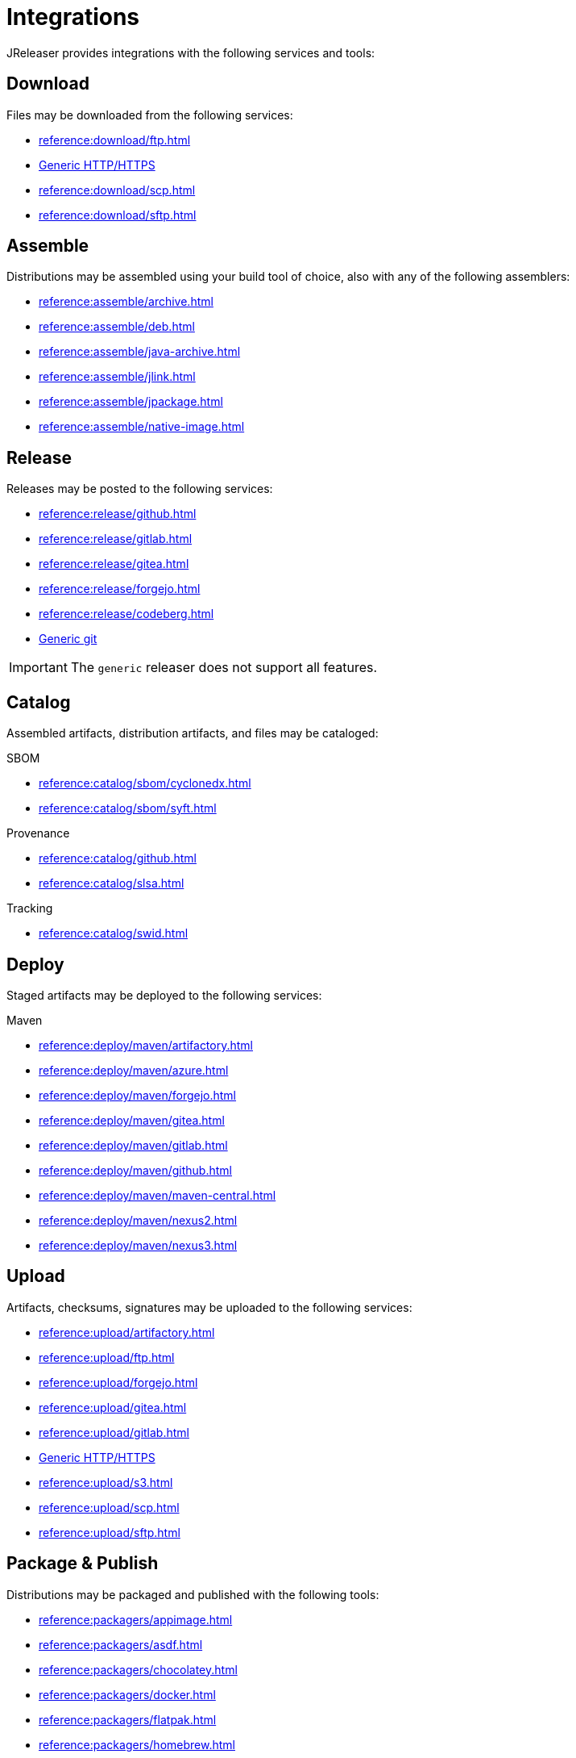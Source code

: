 = Integrations

JReleaser provides integrations with the following services and tools:

== Download

Files may be downloaded from the following services:

 * xref:reference:download/ftp.adoc[]
 * xref:reference:download/http.adoc[Generic HTTP/HTTPS]
 * xref:reference:download/scp.adoc[]
 * xref:reference:download/sftp.adoc[]

== Assemble

Distributions may be assembled using your build tool of choice, also with any of the following assemblers:

 * xref:reference:assemble/archive.adoc[]
 * xref:reference:assemble/deb.adoc[]
 * xref:reference:assemble/java-archive.adoc[]
 * xref:reference:assemble/jlink.adoc[]
 * xref:reference:assemble/jpackage.adoc[]
 * xref:reference:assemble/native-image.adoc[]

== Release

Releases may be posted to the following services:

 * xref:reference:release/github.adoc[]
 * xref:reference:release/gitlab.adoc[]
 * xref:reference:release/gitea.adoc[]
 * xref:reference:release/forgejo.adoc[]
 * xref:reference:release/codeberg.adoc[]
 * xref:reference:release/generic.adoc[Generic git]

IMPORTANT: The `generic` releaser does not support all features.

== Catalog

Assembled artifacts, distribution artifacts, and files may be cataloged:

.SBOM
 * xref:reference:catalog/sbom/cyclonedx.adoc[]
 * xref:reference:catalog/sbom/syft.adoc[]

.Provenance
 * xref:reference:catalog/github.adoc[]
 * xref:reference:catalog/slsa.adoc[]

.Tracking
 * xref:reference:catalog/swid.adoc[]

== Deploy

Staged artifacts may be deployed to the following services:

.Maven
 * xref:reference:deploy/maven/artifactory.adoc[]
 * xref:reference:deploy/maven/azure.adoc[]
 * xref:reference:deploy/maven/forgejo.adoc[]
 * xref:reference:deploy/maven/gitea.adoc[]
 * xref:reference:deploy/maven/gitlab.adoc[]
 * xref:reference:deploy/maven/github.adoc[]
 * xref:reference:deploy/maven/maven-central.adoc[]
 * xref:reference:deploy/maven/nexus2.adoc[]
 * xref:reference:deploy/maven/nexus3.adoc[]

== Upload

Artifacts, checksums, signatures may be uploaded to the following services:

 * xref:reference:upload/artifactory.adoc[]
 * xref:reference:upload/ftp.adoc[]
 * xref:reference:upload/forgejo.adoc[]
 * xref:reference:upload/gitea.adoc[]
 * xref:reference:upload/gitlab.adoc[]
 * xref:reference:upload/http.adoc[Generic HTTP/HTTPS]
 * xref:reference:upload/s3.adoc[]
 * xref:reference:upload/scp.adoc[]
 * xref:reference:upload/sftp.adoc[]

== Package & Publish

Distributions may be packaged and published with the following tools:

 * xref:reference:packagers/appimage.adoc[]
 * xref:reference:packagers/asdf.adoc[]
 * xref:reference:packagers/chocolatey.adoc[]
 * xref:reference:packagers/docker.adoc[]
 * xref:reference:packagers/flatpak.adoc[]
 * xref:reference:packagers/homebrew.adoc[]
 * xref:reference:packagers/jbang.adoc[]
 * xref:reference:packagers/jib.adoc[]
 * xref:reference:packagers/macports.adoc[]
 * xref:reference:packagers/scoop.adoc[]
 * xref:reference:packagers/sdkman.adoc[]
 * xref:reference:packagers/snap.adoc[]
 * xref:reference:packagers/spec.adoc[]
 * xref:reference:packagers/winget.adoc[]

== Announce

Releases may be announced using the following tools and communication channels:

 * xref:reference:announce/article.adoc[]
 * xref:reference:announce/bluesky.adoc[]
 * xref:reference:announce/discord.adoc[]
 * xref:reference:announce/discourse.adoc[]
 * xref:reference:announce/discussions.adoc[]
 * xref:reference:announce/gitter.adoc[]
 * xref:reference:announce/google-chat.adoc[]
 * xref:reference:announce/linkedin.adoc[]
 * xref:reference:announce/http.adoc[]
 * xref:reference:announce/mastodon.adoc[]
 * xref:reference:announce/mattermost.adoc[]
 * xref:reference:announce/opencollective.adoc[]
 * xref:reference:announce/sdkman.adoc[]
 * xref:reference:announce/slack.adoc[]
 * xref:reference:announce/smtp.adoc[]
 * xref:reference:announce/teams.adoc[]
 * xref:reference:announce/telegram.adoc[]
 * xref:reference:announce/twitter.adoc[]
 * xref:reference:announce/webhooks.adoc[]
 * xref:reference:announce/zulip.adoc[]

